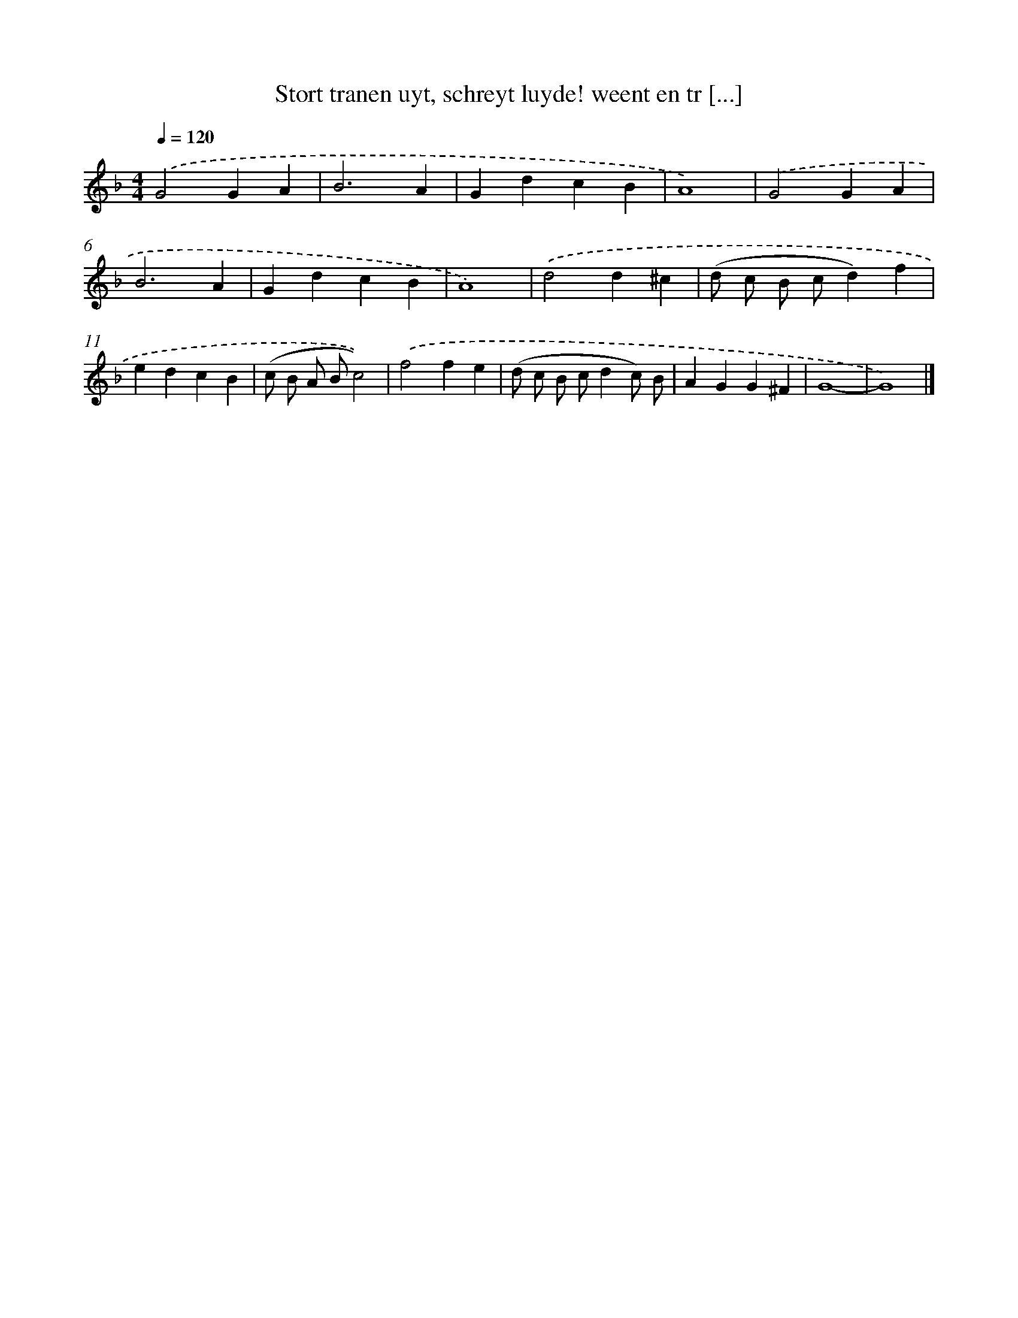 X: 750
T: Stort tranen uyt, schreyt luyde! weent en tr [...]
%%abc-version 2.0
%%abcx-abcm2ps-target-version 5.9.1 (29 Sep 2008)
%%abc-creator hum2abc beta
%%abcx-conversion-date 2018/11/01 14:35:36
%%humdrum-veritas 1799516682
%%humdrum-veritas-data 2889556256
%%continueall 1
%%barnumbers 0
L: 1/4
M: 4/4
Q: 1/4=120
K: F clef=treble
.('G2GA |
B3A |
GdcB |
A4) |
.('G2GA |
B3A |
GdcB |
A4) |
.('d2d^c |
(d/ c/ B/ c/d)f |
edcB |
(c/ B/ A/ B/c2)) |
.('f2fe |
(d/ c/ B/ c/dc/) B/ |
AGG^F |
G4- |
G4) |]

